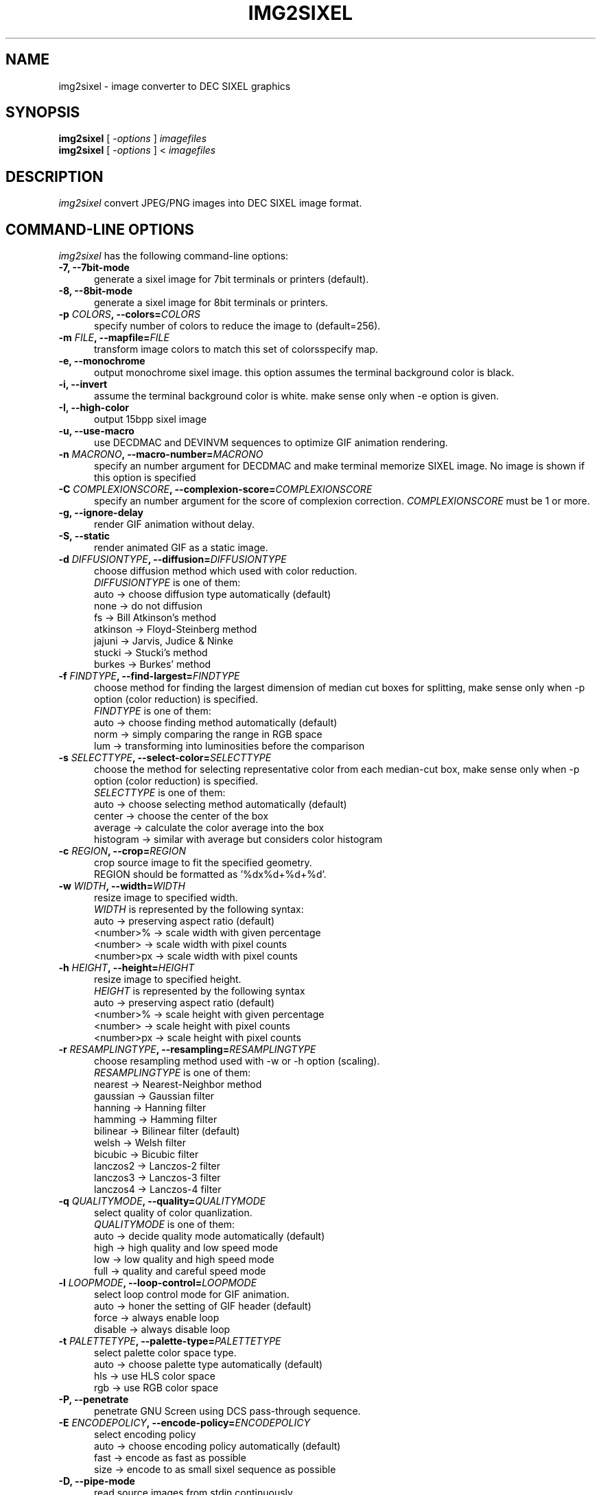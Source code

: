 .\" vi:set wm=5
.TH IMG2SIXEL 1 "May 2014"
.if n .ds Q \&"
.if n .ds U \&"
.if t .ds Q ``
.if t .ds U ''
.UC 4
.SH NAME
img2sixel \- image converter to DEC SIXEL graphics


.SH SYNOPSIS
.B img2sixel
[ \-\fIoptions\fP ] \fIimagefiles\fP
.br
.B img2sixel
[ \-\fIoptions\fP ] < \fIimagefiles\fP
.ta .5i 1.8i


.SH DESCRIPTION
.I img2sixel
convert JPEG/PNG images into DEC SIXEL image format.


.SH "COMMAND-LINE OPTIONS"
\fIimg2sixel\fP has the following command-line options:
.TP 5
.B \-7, \-\-7bit-mode
generate a sixel image for 7bit terminals or printers (default).
.TP 5
.B \-8, \-\-8bit-mode
generate a sixel image for 8bit terminals or printers.
.TP 5
.B \-p \fICOLORS\fP, \-\-colors=\fICOLORS\fP
specify number of colors to reduce the image to (default=256).
.TP 5
.B \-m \fIFILE\fP, \-\-mapfile=\fIFILE\fP
transform image colors to match this set of colorsspecify map.
.TP 5
.B \-e, \-\-monochrome
output monochrome sixel image.
this option assumes the terminal
background color is black.
.TP 5
.B \-i, \-\-invert
assume the terminal background color is white.
make sense only when -e option is given.
.TP 5
.B \-I, \-\-high-color
output 15bpp sixel image
.TP 5
.B \-u, \-\-use-macro
use DECDMAC and DEVINVM sequences to optimize GIF animation rendering.
.TP 5
.B \-n \fIMACRONO\fP, \-\-macro-number=\fIMACRONO\fP
specify an number argument for DECDMAC and make terminal memorize
SIXEL image. No image is shown if this option is specified
.TP 5
.B \-C \fICOMPLEXIONSCORE\fP, \-\-complexion-score=\fICOMPLEXIONSCORE\fP
specify an number argument for the score of complexion correction.
\fICOMPLEXIONSCORE\fP must be 1 or more.
.TP 5
.B \-g, \-\-ignore-delay
render GIF animation without delay.
.TP 5
.B \-S, \-\-static
render animated GIF as a static image.
.TP 5
.B \-d \fIDIFFUSIONTYPE\fP, \-\-diffusion=\fIDIFFUSIONTYPE\fP
choose diffusion method which used with color reduction.
.br
\fIDIFFUSIONTYPE\fP is one of them:
.br
auto     -> choose diffusion type automatically (default)
.br
none     -> do not diffusion
.br
fs       -> Bill Atkinson's method
.br
atkinson -> Floyd-Steinberg method
.br
jajuni   -> Jarvis, Judice & Ninke
.br
stucki   -> Stucki's method
.br
burkes   -> Burkes' method
.TP 5
.B \-f \fIFINDTYPE\fP, \-\-find\-largest=\fIFINDTYPE\fP
choose method for finding the largest dimension of median
cut boxes for splitting, make sense only when -p option
(color reduction) is specified.
.br
\fIFINDTYPE\fP is one of them:
.br
auto -> choose finding method automatically (default)
.br
norm -> simply comparing the range in RGB space
.br
lum  -> transforming into luminosities before the comparison
.TP 5
.B \-s \fISELECTTYPE\fP, \-\-select\-color=\fISELECTTYPE\fP
choose the method for selecting representative color from each
median-cut box, make sense only when -p option (color reduction) is
specified.
.br
\fISELECTTYPE\fP is one of them:
.br
auto     -> choose selecting method automatically (default)
.br
center   -> choose the center of the box
.br
average  -> calculate the color average into the box
.br
histogram -> similar with average but considers color histogram
.TP 5
.B \-c \fIREGION\fP, \-\-crop=\fIREGION\fP
crop source image to fit the specified geometry.
.br
REGION should be formatted as '%dx%d+%d+%d'.
.TP 5
.B \-w \fIWIDTH\fP, \-\-width=\fIWIDTH\fP
resize image to specified width.
.br
\fIWIDTH\fP is represented by the following syntax:
.br
auto       -> preserving aspect ratio (default)
.br
<number>%  -> scale width with given percentage
.br
<number>   -> scale width with pixel counts
.br
<number>px -> scale width with pixel counts
.TP 5
.B \-h \fIHEIGHT\fP, \-\-height=\fIHEIGHT\fP
resize image to specified height.
.br
\fIHEIGHT\fP is represented by the following syntax
.br
auto       -> preserving aspect ratio (default)
.br
<number>%  -> scale height with given percentage
.br
<number>   -> scale height with pixel counts
.br
<number>px -> scale height with pixel counts
.TP 5
.B \-r \fIRESAMPLINGTYPE\fP, \-\-resampling=\fIRESAMPLINGTYPE\fP
choose resampling method used with -w or -h option (scaling).
.br
\fIRESAMPLINGTYPE\fP is one of them:
.br
nearest  -> Nearest-Neighbor method
.br
gaussian -> Gaussian filter
.br
hanning  -> Hanning filter
.br
hamming  -> Hamming filter
.br
bilinear -> Bilinear filter (default)
.br
welsh    -> Welsh filter
.br
bicubic  -> Bicubic filter
.br
lanczos2 -> Lanczos-2 filter
.br
lanczos3 -> Lanczos-3 filter
.br
lanczos4 -> Lanczos-4 filter
.TP 5
.B \-q \fIQUALITYMODE\fP, \-\-quality=\fIQUALITYMODE\fP
select quality of color quanlization.
.br
\fIQUALITYMODE\fP is one of them:
.br
auto -> decide quality mode automatically (default)
.br
high -> high quality and low speed mode
.br
low  -> low quality and high speed mode
.br
full -> quality and careful speed mode
.TP 5
.B \-l \fILOOPMODE\fP, \-\-loop\-control=\fILOOPMODE\fP
select loop control mode for GIF animation.
.br
auto    -> honer the setting of GIF header (default)
.br
force   -> always enable loop
.br
disable -> always disable loop
.TP 5
.B \-t \fIPALETTETYPE\fP, \-\-palette\-type=\fIPALETTETYPE\fP
select palette color space type.
.br
auto -> choose palette type automatically (default)
.br
hls  -> use HLS color space
.br
rgb  -> use RGB color space
.TP 5
.B \-P, \-\-penetrate
penetrate GNU Screen using DCS pass-through sequence.
.TP 5
.B \-E \fIENCODEPOLICY\fP, \-\-encode\-policy=\fIENCODEPOLICY\fP
select encoding policy
.br
auto -> choose encoding policy automatically (default)
.br
fast -> encode as fast as possible
.br
size -> encode to as small sixel sequence as possible
.TP 5
.B \-D, \-\-pipe\-mode
read source images from stdin continuously.
.TP 5
.B \-v, \-\-verbose
show debugging info.
.TP 5
.B \-V, \-\-version
show version and license info.
.TP 5
.B \-H, \-\-help
print help.

.SH "SEE ALSO"
sixel(5) sixel2png(1)


.SH AUTHORS
\fIimg2sixel\fP is maintained by Hayaki Saito.
We imported whole code of \fIstbi-1.41\fP, written by Sean Barrett and its contributers, for loading PNG/JPEG images,
and imported some code from \fIpnmquant.c (netpbm library)\fP for image quantization.


.SH COPYRIGHT
Copyright (c) 2014 Hayaki Saito
.PP
Permission is hereby granted, free of charge, to any person obtaining a copy of
this software and associated documentation files (the "Software"), to deal in
the Software without restriction, including without limitation the rights to
use, copy, modify, merge, publish, distribute, sublicense, and/or sell copies of
the Software, and to permit persons to whom the Software is furnished to do so,
subject to the following conditions:
.PP
The above copyright notice and this permission notice shall be included in all
copies or substantial portions of the Software.
.PP
THE SOFTWARE IS PROVIDED "AS IS", WITHOUT WARRANTY OF ANY KIND, EXPRESS OR
IMPLIED, INCLUDING BUT NOT LIMITED TO THE WARRANTIES OF MERCHANTABILITY, FITNESS
FOR A PARTICULAR PURPOSE AND NONINFRINGEMENT. IN NO EVENT SHALL THE AUTHORS OR
COPYRIGHT HOLDERS BE LIABLE FOR ANY CLAIM, DAMAGES OR OTHER LIABILITY, WHETHER
IN AN ACTION OF CONTRACT, TORT OR OTHERWISE, ARISING FROM, OUT OF OR IN
CONNECTION WITH THE SOFTWARE OR THE USE OR OTHER DEALINGS IN THE SOFTWARE.

.SH THANKS
This software derives from the following implementations.
.br
.TP 5
.B stbi-1.41
This software includes \fIstbi-1.41\fP (stb_image.h),
a public domain JPEG/PNG reader.
.br
.B https://github.com/nothings/stb

.TP 5
.B pnmquant.c (netpbm library)
The implementation of median cut algorithm for color quantization in quant.c
is imported from \fIpnmcolormap\fP included in \fInetpbm library\fP.
.br
http://netpbm.sourceforge.net/
.br
\fIpnmcolormap\fP was derived from \fIppmquant\fP, originally by Jef Poskanzer.
.br
\fB
.br
Copyright (C) 1989, 1991 by Jef Poskanzer.
.br
.br
Copyright (C) 2001 by Bryan Henderson.
.br
.br
Permission to use, copy, modify, and distribute this software and its
documentation for any purpose and without fee is hereby granted, provided
that the above copyright notice appear in all copies and that both that
copyright notice and this permission notice appear in supporting
documentation.  This software is provided "as is" without express or
implied warranty.
\fP

.TP 5
.B monosixel (arakiken's tw)

The pattern dither algorithm implemented in quant.c is imported from
\fImonosixel/main.c\fP in \fIarakiken's tw "sixel" branch\fP.
.br
https://bitbucket.org/arakiken/tw/branch/sixel
.br
This tool is written by Araki Ken, and we regard it as a derivative of.
original tw, created by Sho Hashimoto.
.br
\fB
.br
Copyright (c) 2012 Sho Hashimoto
.br
.br
Copyright (c) 2014 Araki Ken
.br
.br
Permission is hereby granted, free of charge, to any person obtaining
a copy of this software and associated documentation files (the
"Software"), to deal in the Software without restriction, including
without limitation the rights to use, copy, modify, merge, publish,
distribute, sublicense, and/or sell copies of the Software, and to
permit persons to whom the Software is furnished to do so, subject to
the following conditions:
.br
The above copyright notice and this permission notice shall be
included in all copies or substantial portions of the Software.
.br
THE SOFTWARE IS PROVIDED "AS IS", WITHOUT WARRANTY OF ANY KIND,
EXPRESS OR IMPLIED, INCLUDING BUT NOT LIMITED TO THE WARRANTIES OF
MERCHANTABILITY, FITNESS FOR A PARTICULAR PURPOSE AND
NONINFRINGEMENT. IN NO EVENT SHALL THE AUTHORS OR COPYRIGHT HOLDERS BE
LIABLE FOR ANY CLAIM, DAMAGES OR OTHER LIABILITY, WHETHER IN AN ACTION
OF CONTRACT, TORT OR OTHERWISE, ARISING FROM, OUT OF OR IN CONNECTION
WITH THE SOFTWARE OR THE USE OR OTHER DEALINGS IN THE SOFTWARE.
\fP

.TP 5
.B sixel 2014-3-2

some part of converters/loader.c are
derived from kmiya's "sixel" original version (2014-3-2).
.br
.br
http://nanno.dip.jp/softlib/man/rlogin/sixel.tar.gz
.br
.br
It is written by kmiya@culti.
.br
.br
He distributes it under very permissive license which permits
useing, copying, modification, redistribution, and all other
public activities without any restrictions.
.br
.br
He declares this is compatible with MIT/BSD/GPL.


.SH REFERENCES
.TP 5
.B resize.c (ImageMagick)

We added some resampling filters in reference to the line-up of filters of
MagickCore's resize.c.

.br
.B http://www.imagemagick.org/api/MagickCore/resize_8c_source.html


.SH CONTRIBUTORS
.nf
Araki Ken (@arakiken),
Iwamoto Kouichi (@ttdoda)
Kazuhiro YOSHIKAWA (@yoshikaw)
.fi


.SH BUGS
.PD
.IP \(bu
Send bug-reports, fixes, enhancements to
.BR user@zuse.jp .

.\" end of man page

